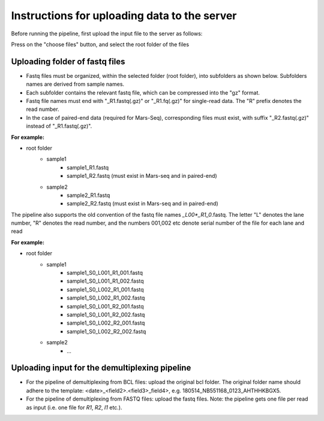 Instructions for uploading data to the server
=============================================

Before running the pipeline, first upload the input file to the server as follows:

Press on the "choose files" button, and select the root folder of the files

Uploading folder of fastq files
-------------------------------

* Fastq files must be organized, within the selected folder (root folder), into subfolders as shown below. Subfolders names are derived from sample names.
* Each subfolder contains the relevant fastq file, which can be compressed into the "gz" format.
* Fastq file names must end with "_R1.fastq(.gz)" or "_R1.fq(.gz)" for single-read data. The "R" prefix denotes the read number.
* In the case of paired-end data (required for Mars-Seq), corresponding files must exist, with suffix "_R2.fastq(.gz)" instead of "_R1.fastq(.gz)".

**For example:**

* root folder
    - sample1
        * sample1_R1.fastq
        * sample1_R2.fastq (must exist in Mars-seq and in paired-end)
    - sample2
        * sample2_R1.fastq
        * sample2_R2.fastq (must exist in Mars-seq and in paired-end)


The pipeline also supports the old convention of the fastq file names *_L00*_R1_0*.fastq. The letter "L" denotes the lane number, "R" denotes the read number, and the numbers 001,002 etc denote serial number of the file for each lane and read

**For example:**

* root folder
    - sample1
        * sample1_S0_L001_R1_001.fastq
        * sample1_S0_L001_R1_002.fastq
        * sample1_S0_L002_R1_001.fastq
        * sample1_S0_L002_R1_002.fastq
        * sample1_S0_L001_R2_001.fastq
        * sample1_S0_L001_R2_002.fastq
        * sample1_S0_L002_R2_001.fastq
        * sample1_S0_L002_R2_002.fastq
    - sample2
        * ...

Uploading input for the demultiplexing pipeline
-----------------------------------------------

* For the pipeline of demultiplexing from BCL files: upload the original bcl folder. The original folder name should adhere to the template: <date>_<field2>.<field3>_field4>, e.g. 180514_NB551168_0123_AHTHHKBGX5.
* For the pipeline of demultiplexing from FASTQ files: upload the fastq files. Note: the pipeline gets one file per read as input (i.e. one file for *R1*, *R2*, *I1* etc.).
